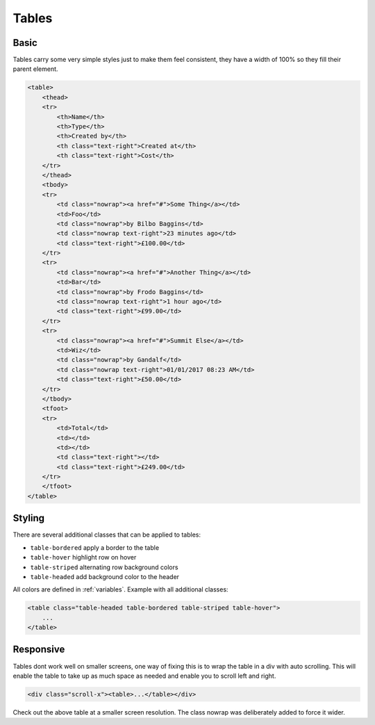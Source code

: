 ******
Tables
******

Basic
=====

Tables carry some very simple styles just to make them feel consistent, 
they have a width of 100% so they fill their parent element.

.. raw:: html

    <div class="scroll-x">
    <table>
        <thead>
        <tr>
            <th>Name</th>
            <th>Type</th>
            <th>Created by</th>
            <th class="text-right">Created at</th>
            <th class="text-right">Cost</th>
        </tr>
        </thead>
        <tbody>
        <tr>
            <td class="nowrap"><a href="#">Some Thing</a></td>
            <td>Foo</td>
            <td class="nowrap">by Bilbo Baggins</td>
            <td class="nowrap text-right">23 minutes ago</td>
            <td class="text-right">£100.00</td>
        </tr>
        <tr>
            <td class="nowrap"><a href="#">Another Thing</a></td>
            <td>Bar</td>
            <td class="nowrap">by Frodo Baggins</td>
            <td class="nowrap text-right">1 hour ago</td>
            <td class="text-right">£99.00</td>
        </tr>
        <tr>
            <td class="nowrap"><a href="#">Summit Else</a></td>
            <td>Wiz</td>
            <td class="nowrap">by Gandalf</td>
            <td class="nowrap text-right">01/01/2017 08:23 AM</td>
            <td class="text-right">£50.00</td>
        </tr>
        </tbody>
        <tfoot>
        <tr>
            <td>Total</td>
            <td></td>
            <td></td>
            <td class="text-right"></td>
            <td class="text-right">£249.00</td>
        </tr>
        </tfoot>
    </table>
    </div>

.. code-block:: html

    <table>
        <thead>
        <tr>
            <th>Name</th>
            <th>Type</th>
            <th>Created by</th>
            <th class="text-right">Created at</th>
            <th class="text-right">Cost</th>
        </tr>
        </thead>
        <tbody>
        <tr>
            <td class="nowrap"><a href="#">Some Thing</a></td>
            <td>Foo</td>
            <td class="nowrap">by Bilbo Baggins</td>
            <td class="nowrap text-right">23 minutes ago</td>
            <td class="text-right">£100.00</td>
        </tr>
        <tr>
            <td class="nowrap"><a href="#">Another Thing</a></td>
            <td>Bar</td>
            <td class="nowrap">by Frodo Baggins</td>
            <td class="nowrap text-right">1 hour ago</td>
            <td class="text-right">£99.00</td>
        </tr>
        <tr>
            <td class="nowrap"><a href="#">Summit Else</a></td>
            <td>Wiz</td>
            <td class="nowrap">by Gandalf</td>
            <td class="nowrap text-right">01/01/2017 08:23 AM</td>
            <td class="text-right">£50.00</td>
        </tr>
        </tbody>
        <tfoot>
        <tr>
            <td>Total</td>
            <td></td>
            <td></td>
            <td class="text-right"></td>
            <td class="text-right">£249.00</td>
        </tr>
        </tfoot>
    </table>
    
Styling
=======

There are several additional classes that can be applied to tables:

* ``table-bordered`` apply a border to the table
* ``table-hover`` highlight row on hover
* ``table-striped`` alternating row background colors
* ``table-headed`` add background color to the header

All colors are defined in :ref:`variables`. Example with all additional classes:

.. raw:: html

    <div class="scroll-x">
    <table class="table-headed table-bordered table-striped table-hover">
        <thead>
        <tr>
            <th>Name</th>
            <th>Type</th>
            <th>Created by</th>
            <th class="text-right">Created at</th>
            <th class="text-right">Cost</th>
        </tr>
        </thead>
        <tbody>
        <tr>
            <td class="nowrap"><a href="#">Some Thing</a></td>
            <td>Foo</td>
            <td class="nowrap">by Bilbo Baggins</td>
            <td class="nowrap text-right">23 minutes ago</td>
            <td class="text-right">£100.00</td>
        </tr>
        <tr>
            <td class="nowrap"><a href="#">Another Thing</a></td>
            <td>Bar</td>
            <td class="nowrap">by Frodo Baggins</td>
            <td class="nowrap text-right">1 hour ago</td>
            <td class="text-right">£99.00</td>
        </tr>
        <tr>
            <td class="nowrap"><a href="#">Summit Else</a></td>
            <td>Wiz</td>
            <td class="nowrap">by Gandalf</td>
            <td class="nowrap text-right">01/01/2017 08:23 AM</td>
            <td class="text-right">£50.00</td>
        </tr>
        </tbody>
        <tfoot>
        <tr>
            <td>Total</td>
            <td></td>
            <td></td>
            <td class="text-right"></td>
            <td class="text-right">£249.00</td>
        </tr>
        </tfoot>
    </table>
    </div>

.. code-block:: html

    <table class="table-headed table-bordered table-striped table-hover">
        ...
    </table>

Responsive
==========

Tables dont work well on smaller screens, one way of fixing this is to wrap the 
table in a div with auto scrolling. This will enable the table to take up as 
much space as needed and enable you to scroll left and right.

.. code-block:: html

    <div class="scroll-x"><table>...</table></div>

Check out the above table at a smaller screen resolution. The class nowrap was deliberately added to force it wider.